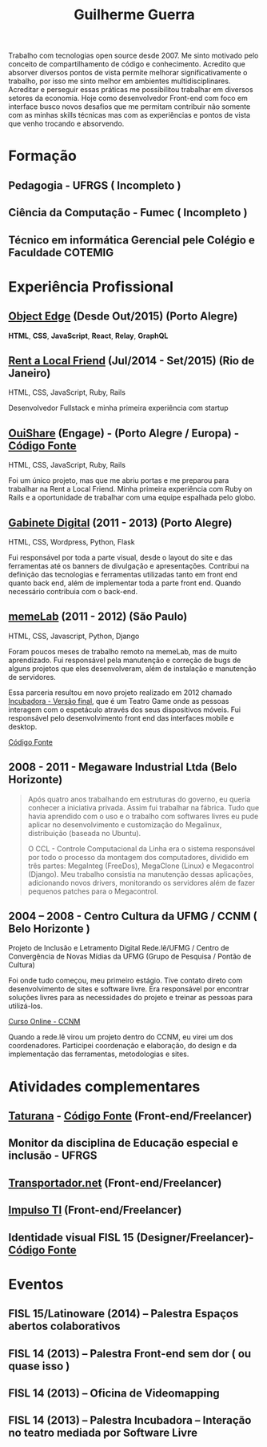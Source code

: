 #+TITLE: Guilherme Guerra
#+STARTUP: indent

Trabalho com tecnologias open source desde 2007. Me sinto motivado
pelo conceito de compartilhamento de código e conhecimento. Acredito
que absorver diversos pontos de vista permite melhorar
significativamente o trabalho, por isso me sinto melhor em ambientes
multidisciplinares. Acreditar e perseguir essas práticas me
possibilitou trabalhar em diversos setores da economia. Hoje como
desenvolvedor Front-end com foco em interface busco novos desafios que
me permitam contribuir não somente com as minhas skills técnicas mas
com as experiências e pontos de vista que venho trocando e absorvendo.

* Formação
** Pedagogia - UFRGS ( Incompleto )
** Ciência da Computação - Fumec ( Incompleto )
** Técnico em informática Gerencial pele Colégio e Faculdade COTEMIG

* Experiência Profissional
** [[http://www.objectedge.com/][Object Edge]] (Desde Out/2015) (Porto Alegre)
*HTML*, *CSS*, *JavaScript*, *React*, *Relay*, *GraphQL*

** [[http://rentalocalfriend.com][Rent a Local Friend]] (Jul/2014 - Set/2015) (Rio de Janeiro)

HTML, CSS, JavaScript, Ruby, Rails

Desenvolvedor Fullstack e minha primeira experiência com startup

** [[http://ouishare.net/en][OuiShare]] (Engage) - (Porto Alegre / Europa) - [[http://github.com/OuiShare/OuiShare][Código Fonte]]

HTML, CSS, JavaScript, Ruby, Rails

Foi um único projeto, mas que me abriu portas e me preparou para
trabalhar na Rent a Local Friend. Minha primeira experiência com Ruby
on Rails e a oportunidade de trabalhar com uma equipe espalhada pelo
globo.

** [[https://github.com/gabinetedigital/][Gabinete Digital]] (2011 - 2013) (Porto Alegre)
HTML, CSS, Wordpress, Python, Flask

Fui responsável por toda a parte visual, desde o layout do site e das
ferramentas até os banners de divulgação e apresentações. Contribui na
definição das tecnologias e ferramentas utilizadas tanto em front end
quanto back end, além de implementar toda a parte front end. Quando
necessário contribuia com o back-end.

** [[http://memelab.com.br/][memeLab]] (2011 - 2012) (São Paulo)
HTML, CSS, Javascript, Python, Django

Foram poucos meses de trabalho remoto na memeLab, mas de muito
aprendizado. Fui responsável pela manutenção e correção de bugs de
alguns projetos que eles desenvolveram, além de instalação e manutenção
de servidores.

Essa parceria resultou em novo projeto realizado em 2012 chamado
[[http://memelab.com.br/projeto/incubadora][Incubadora - Versão final]], que é um Teatro Game onde as pessoas
interagem com o espetáculo através dos seus dispositivos móveis. Fui
responsável pelo desenvolvimento front end das interfaces mobile e
desktop.

[[https://github.com/guilhermecomum/incubadora/][Código Fonte]]

** 2008 - 2011 - Megaware Industrial Ltda (Belo Horizonte)
#+BEGIN_QUOTE
Após quatro anos trabalhando em estruturas do governo, eu queria
conhecer a iniciativa privada. Assim fui trabalhar na fábrica. Tudo
que havia aprendido com o uso e o trabalho com softwares livres eu
pude aplicar no desenvolvimento e customização do Megalinux,
distribuição (baseada no Ubuntu).

O CCL - Controle Computacional da Linha era o sistema responsável por
todo o processo da montagem dos computadores, dividido em três partes:
MegaInteg (FreeDos), MegaClone (Linux) e Megacontrol (Django). Meu
trabalho consistia na manutenção dessas aplicações, adicionando novos
drivers, monitorando os servidores além de fazer pequenos patches para
o Megacontrol.
#+END_QUOTE

** 2004 – 2008 - Centro Cultura da UFMG / CCNM ( Belo Horizonte )
Projeto de Inclusão e Letramento Digital Rede.lê/UFMG /
Centro de Convergência de Novas Mídias da UFMG (Grupo de Pesquisa / Pontão de Cultura)

Foi onde tudo começou, meu primeiro estágio. Tive contato direto com
desenvolvimento de sites e software livre. Era responsável por
encontrar soluções livres para as necessidades do projeto e treinar as
pessoas para utilizá-los.

[[http://www.institutoembratel.org.br/cursos/curso_ccnm/][Curso Online - CCNM]]

Quando a rede.lê virou um projeto dentro do CCNM, eu virei um dos coordenadores. Participei
coordenação e elaboração, do design e da implementação das ferramentas, metodologias e sites.


* Atividades complementares
** [[https://www.taturanamobi.com.br/][Taturana]] - [[https://github.com/nucleo-digital/plataforma-taturana][Código Fonte]] (Front-end/Freelancer)
** Monitor da disciplina de Educação especial e inclusão - UFRGS
** [[http://transportador.net/][Transportador.net]] (Front-end/Freelancer)
** [[http://www.impulsoti.com.br/][Impulso TI]] (Front-end/Freelancer)
** Identidade visual FISL 15 (Designer/Freelancer)- [[https://github.com/guilhermecomum/fisl15][Código Fonte]]

* Eventos
** FISL 15/Latinoware (2014) – Palestra Espaços abertos colaborativos
** FISL 14 (2013) – Palestra Front-end sem dor ( ou quase isso )
** FISL 14 (2013) – Oficina de Videomapping
** FISL 14 (2013) – Palestra Incubadora – Interação no teatro mediada por Software Livre
